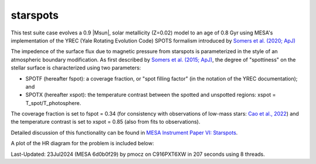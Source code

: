 .. _starspots:

******************
starspots
******************

This test suite case evolves a 0.9 |Msun|, solar metallicity (Z=0.02) model 
to an age of 0.8 Gyr using MESA's implementation of the 
YREC (Yale Rotating Evolution Code) SPOTS formalism introduced by 
`Somers et al. (2020; ApJ) <https://ui.adsabs.harvard.edu/abs/2015ApJ...807..174S>`__

The impedence of the surface flux due to magnetic pressure from starspots is parameterized 
in the style of an atmospheric boundary modification. As first described by 
`Somers et al. (2015; ApJ) <https://ui.adsabs.harvard.edu/abs/2015ApJ...807..174S>`__, 
the degree of "spottiness" on the stellar surface is characterized using two parameters:

* SPOTF (hereafter fspot): a coverage fraction, or "spot filling factor" (in the notation of the YREC documentation); and

* SPOTX (hereafter xspot): the temperature contrast between the spotted and unspotted regions: xspot = T_spot/T_photosphere.

The coverage fraction is set to fspot = 0.34 
(for consistency with observations of low-mass stars: 
`Cao et al., 2022 <https://ui.adsabs.harvard.edu/abs/2022ApJ...924...84C>`__)
and the temperature contrast is set to xspot = 0.85 (also from fits to observations).
 
Detailed discussion of this functionality can be found in 
`MESA Instrument Paper VI: Starspots <https://ui.adsabs.harvard.edu/abs/2023ApJS..265...15J>`__.

A plot of the HR diagram for the problem is included below:

.. image:: ../../../star/test_suite/starspots/docs/hr_starspots_001496.svg
   :width: 100%

Last-Updated: 23Jul2024 (MESA 6d0b0f29) by pmocz on C916PXT6XW in 207 seconds using 8 threads.
